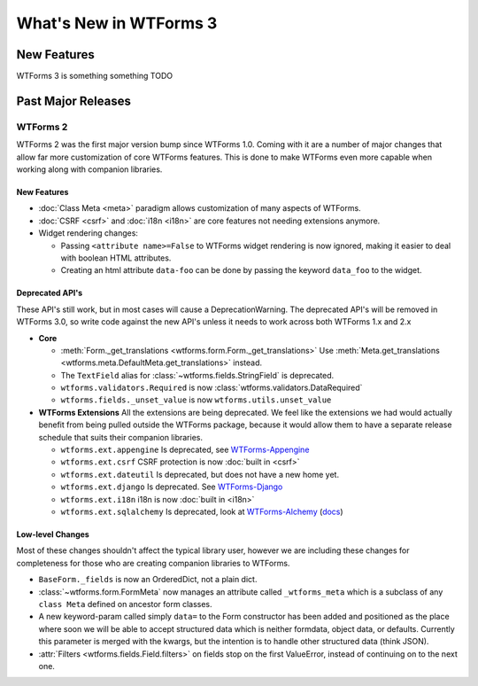 What's New in WTForms 3
=======================

New Features
------------

WTForms 3 is something something TODO


Past Major Releases
-------------------

WTForms 2
~~~~~~~~~

WTForms 2 was the first major version bump since WTForms 1.0. Coming with it
are a number of major changes that allow far more customization of core
WTForms features. This is done to make WTForms even more capable when working
along with companion libraries.


New Features
^^^^^^^^^^^^

* :doc:`Class Meta <meta>` paradigm allows customization of many aspects of WTForms.
* :doc:`CSRF <csrf>` and :doc:`i18n <i18n>` are core features not needing
  extensions anymore.
* Widget rendering changes:

  * Passing ``<attribute name>=False`` to WTForms widget rendering is now
    ignored, making it easier to deal with boolean HTML attributes.
  * Creating an html attribute ``data-foo`` can be done by passing the keyword
    ``data_foo`` to the widget.


Deprecated API's
^^^^^^^^^^^^^^^^

These API's still work, but in most cases will cause a DeprecationWarning.
The deprecated API's will be removed in WTForms 3.0, so write code against
the new API's unless it needs to work across both WTForms 1.x and 2.x

* **Core**

  * :meth:`Form._get_translations <wtforms.form.Form._get_translations>` Use
    :meth:`Meta.get_translations <wtforms.meta.DefaultMeta.get_translations>`
    instead.
  * The ``TextField`` alias for
    :class:`~wtforms.fields.StringField` is deprecated.
  * ``wtforms.validators.Required`` is now
    :class:`wtforms.validators.DataRequired`
  * ``wtforms.fields._unset_value`` is now ``wtforms.utils.unset_value``


* **WTForms Extensions**
  All the extensions are being deprecated. We feel like the extensions we had
  would actually benefit from being pulled outside the WTForms package,
  because it would allow them to have a separate release schedule that suits
  their companion libraries.

  * ``wtforms.ext.appengine`` Is deprecated, see `WTForms-Appengine`_
  * ``wtforms.ext.csrf`` CSRF protection is now :doc:`built in <csrf>`
  * ``wtforms.ext.dateutil`` Is deprecated, but does not have a new home yet.
  * ``wtforms.ext.django`` Is deprecated. See `WTForms-Django`_
  * ``wtforms.ext.i18n`` i18n is now :doc:`built in <i18n>`
  * ``wtforms.ext.sqlalchemy`` Is deprecated, look at `WTForms-Alchemy`_
    (`docs <WTForms-Alchemy-docs>`_)

.. _WTForms-Alchemy: https://pypi.python.org/pypi/WTForms-Alchemy
.. _WTForms-Alchemy-docs: https://wtforms-alchemy.readthedocs.io/en/latest/
.. _WTForms-Appengine: https://github.com/wtforms/wtforms-appengine
.. _WTForms-Django: https://github.com/wtforms/wtforms-django


Low-level Changes
^^^^^^^^^^^^^^^^^

Most of these changes shouldn't affect the typical library user, however we
are including these changes for completeness for those who are creating
companion libraries to WTForms.

* ``BaseForm._fields`` is now an OrderedDict, not a plain dict.

* :class:`~wtforms.form.FormMeta` now manages an attribute called
  ``_wtforms_meta`` which is a subclass of any ``class Meta`` defined on
  ancestor form classes.

* A new keyword-param called simply ``data=`` to the Form constructor has been
  added and positioned as the place where soon we will be able to accept
  structured data which is neither formdata, object data, or defaults.
  Currently this parameter is merged with the kwargs, but the intention is to
  handle other structured data (think JSON).

* :attr:`Filters <wtforms.fields.Field.filters>` on fields stop on the first
  ValueError, instead of continuing on to the next one.
